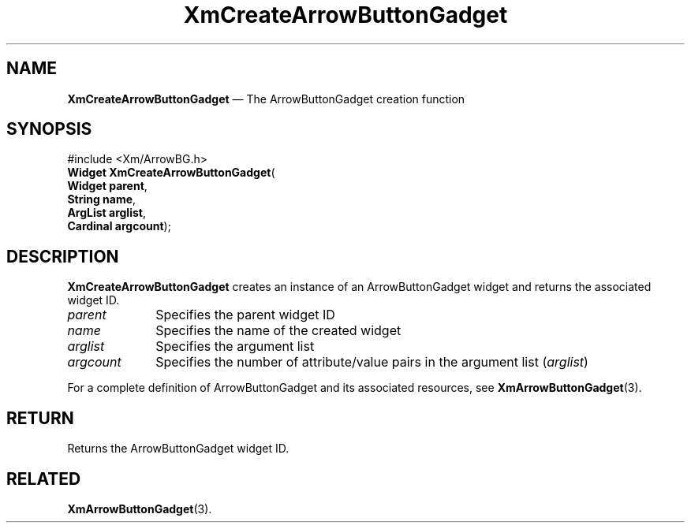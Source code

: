 '\" t
...\" CreArB.sgm /main/7 1996/08/30 14:27:25 rws $
.de P!
.fl
\!!1 setgray
.fl
\\&.\"
.fl
\!!0 setgray
.fl			\" force out current output buffer
\!!save /psv exch def currentpoint translate 0 0 moveto
\!!/showpage{}def
.fl			\" prolog
.sy sed -e 's/^/!/' \\$1\" bring in postscript file
\!!psv restore
.
.de pF
.ie     \\*(f1 .ds f1 \\n(.f
.el .ie \\*(f2 .ds f2 \\n(.f
.el .ie \\*(f3 .ds f3 \\n(.f
.el .ie \\*(f4 .ds f4 \\n(.f
.el .tm ? font overflow
.ft \\$1
..
.de fP
.ie     !\\*(f4 \{\
.	ft \\*(f4
.	ds f4\"
'	br \}
.el .ie !\\*(f3 \{\
.	ft \\*(f3
.	ds f3\"
'	br \}
.el .ie !\\*(f2 \{\
.	ft \\*(f2
.	ds f2\"
'	br \}
.el .ie !\\*(f1 \{\
.	ft \\*(f1
.	ds f1\"
'	br \}
.el .tm ? font underflow
..
.ds f1\"
.ds f2\"
.ds f3\"
.ds f4\"
.ta 8n 16n 24n 32n 40n 48n 56n 64n 72n 
.TH "XmCreateArrowButtonGadget" "library call"
.SH "NAME"
\fBXmCreateArrowButtonGadget\fP \(em The ArrowButtonGadget creation function
.iX "XmCreateArrowButton\\%Gadget"
.iX "creation functions" "XmCreateArrowButton\\%Gadget"
.SH "SYNOPSIS"
.PP
.nf
#include <Xm/ArrowBG\&.h>
\fBWidget \fBXmCreateArrowButtonGadget\fP\fR(
\fBWidget \fBparent\fR\fR,
\fBString \fBname\fR\fR,
\fBArgList \fBarglist\fR\fR,
\fBCardinal \fBargcount\fR\fR);
.fi
.SH "DESCRIPTION"
.PP
\fBXmCreateArrowButtonGadget\fP creates an instance of an ArrowButtonGadget
widget and returns the associated widget ID\&.
.IP "\fIparent\fP" 10
Specifies the parent widget ID
.IP "\fIname\fP" 10
Specifies the name of the created widget
.IP "\fIarglist\fP" 10
Specifies the argument list
.IP "\fIargcount\fP" 10
Specifies the number of attribute/value pairs in the argument list
(\fIarglist\fP)
.PP
For a complete definition of ArrowButtonGadget and its associated resources, see
\fBXmArrowButtonGadget\fP(3)\&.
.SH "RETURN"
.PP
Returns the ArrowButtonGadget widget ID\&.
.SH "RELATED"
.PP
\fBXmArrowButtonGadget\fP(3)\&.
...\" created by instant / docbook-to-man, Sun 22 Dec 1996, 20:19
